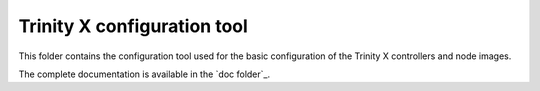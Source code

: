 
.. vim: tw=0


Trinity X configuration tool
============================

This folder contains the configuration tool used for the basic configuration of the Trinity X controllers and node images.

The complete documentation is available in the `doc folder`_.


.. Relative links

.. _doc: ../doc/README.rst

